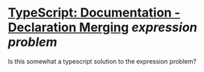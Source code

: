 * [[https://www.typescriptlang.org/docs/handbook/declaration-merging.html][TypeScript: Documentation - Declaration Merging]] [[expression problem]]
Is this somewhat a typescript solution to the expression problem?